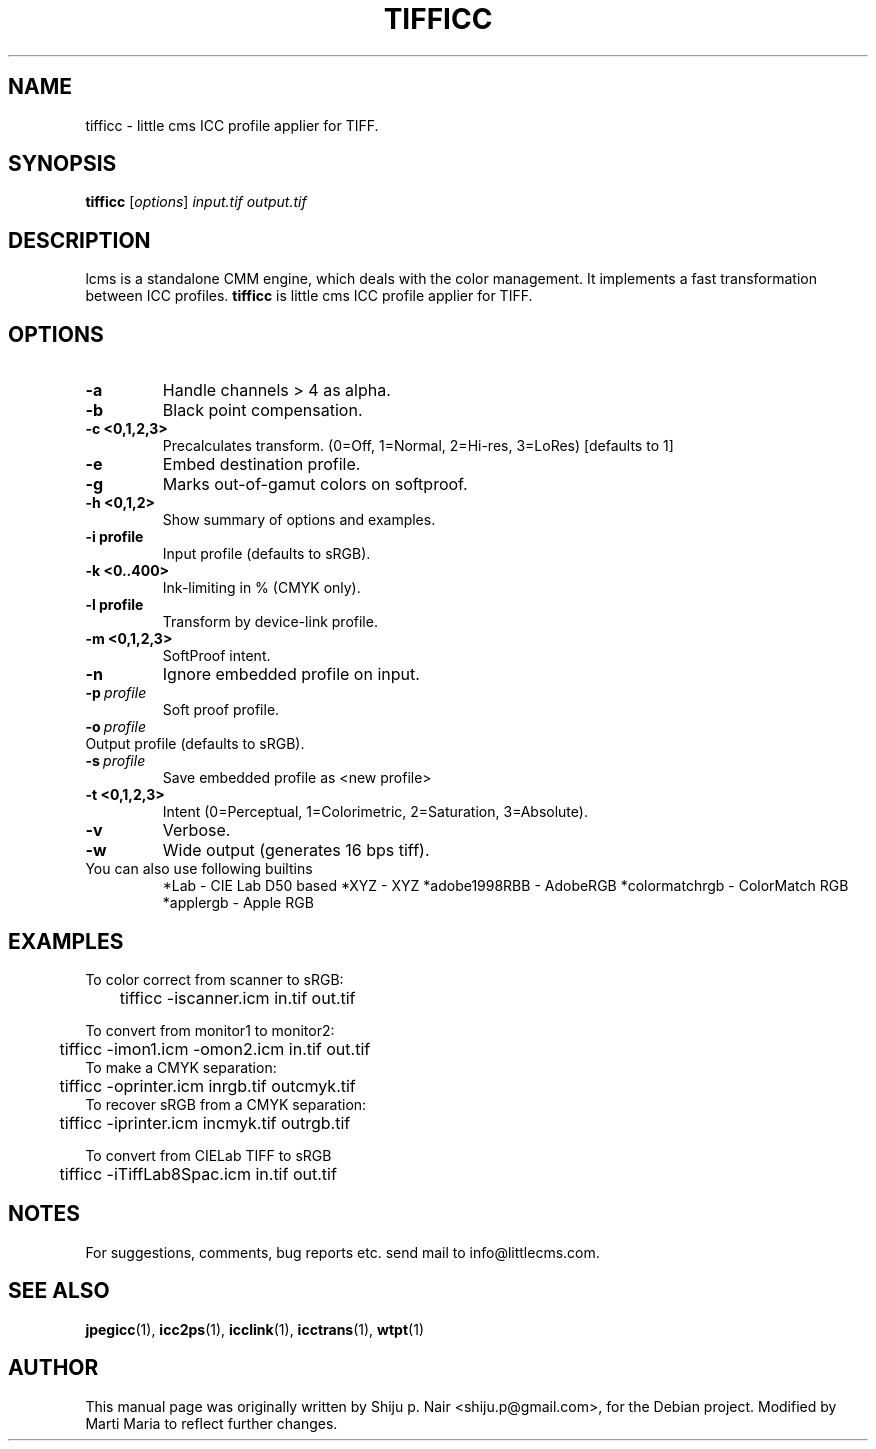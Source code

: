 .\"Shiju P. Nair September 30, 2004
.TH TIFFICC 1 "October 23, 2004"
.SH NAME 
tifficc - little cms ICC profile applier for TIFF.
.SH SYNOPSIS
.B tifficc
.RI [ options ] " input.tif output.tif"
.SH DESCRIPTION
lcms is a standalone CMM engine, which deals with the color management.
It implements a fast transformation between ICC profiles.
.B tifficc 
is little cms ICC profile applier for TIFF.
.SH OPTIONS
.TP
.B \-a
Handle channels > 4 as alpha.
.TP
.B \-b 
Black point compensation.
.TP
.B \-c <0,1,2,3>
Precalculates transform. (0=Off, 1=Normal, 2=Hi-res, 3=LoRes) [defaults to 1]
.TP
.B \-e
Embed destination profile.
.TP
.B \-g
Marks out-of-gamut colors on softproof.
.TP
.B \-h <0,1,2>
Show summary of options and examples.
.TP
.BI \-i\ profile
Input profile (defaults to sRGB).
.TP
.B -k <0..400> 
Ink-limiting in % (CMYK only).
.TP
.BI \-l\ profile
Transform by device-link profile.
.TP
.B \-m <0,1,2,3>
SoftProof intent.
.TP
.B \-n
Ignore embedded profile on input.
.TP
.BI \-p\  profile
Soft proof profile.
.TP
.BI \-o\  profile
.TP
Output profile (defaults to sRGB).
.TP
.BI \-s\  profile
Save embedded profile as <new profile>
.TP
.B \-t <0,1,2,3>
Intent (0=Perceptual, 1=Colorimetric, 2=Saturation, 3=Absolute).
.TP
.B \-v
Verbose.
.TP
.B \-w
Wide output (generates 16 bps tiff).
.TP
You can also use following builtins 
*Lab - CIE Lab D50 based 
*XYZ - XYZ 
*adobe1998RBB - AdobeRGB
*colormatchrgb - ColorMatch RGB
*applergb - Apple RGB
.SH EXAMPLES
.nf
To color correct from scanner to sRGB:
	tifficc -iscanner.icm in.tif out.tif

To convert from monitor1 to monitor2:
	tifficc -imon1.icm -omon2.icm in.tif out.tif
	
To make a CMYK separation:
	tifficc -oprinter.icm inrgb.tif outcmyk.tif
	
To recover sRGB from a CMYK separation:
	tifficc -iprinter.icm incmyk.tif outrgb.tif

To convert from CIELab TIFF to sRGB
	tifficc -iTiffLab8Spac.icm in.tif out.tif
.fi				
.SH NOTES
For suggestions, comments, bug reports etc. send mail to info@littlecms.com.
.SH SEE ALSO
.BR jpegicc (1),
.BR icc2ps (1),
.BR icclink (1),
.BR icctrans (1),
.BR wtpt (1)
.SH AUTHOR
This manual page was originally written by Shiju p. Nair <shiju.p@gmail.com>,
for the Debian project. Modified by Marti Maria to reflect further changes.
